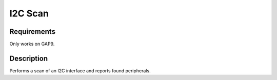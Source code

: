 I2C Scan
========

Requirements
------------

Only works on GAP9.


Description
-----------

Performs a scan of an I2C interface and reports found peripherals.
